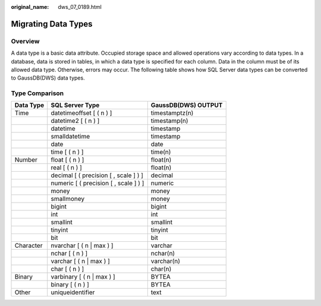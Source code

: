 :original_name: dws_07_0189.html

.. _dws_07_0189:

Migrating Data Types
====================

Overview
--------

A data type is a basic data attribute. Occupied storage space and allowed operations vary according to data types. In a database, data is stored in tables, in which a data type is specified for each column. Data in the column must be of its allowed data type. Otherwise, errors may occur. The following table shows how SQL Server data types can be converted to GaussDB(DWS) data types.

Type Comparison
---------------

========= ===================================== ===================
Data Type SQL Server Type                       GaussDB(DWS) OUTPUT
========= ===================================== ===================
Time      datetimeoffset [ ( n ) ]              timestamptz(n)
\         datetime2 [ ( n ) ]                   timestamp(n)
\         datetime                              timestamp
\         smalldatetime                         timestamp
\         date                                  date
\         time [ ( n ) ]                        time(n)
Number    float [ ( n ) ]                       float(n)
\         real [ ( n ) ]                        float(n)
\         decimal [ ( precision [ , scale ] ) ] decimal
\         numeric [ ( precision [ , scale ] ) ] numeric
\         money                                 money
\         smallmoney                            money
\         bigint                                bigint
\         int                                   int
\         smallint                              smallint
\         tinyint                               tinyint
\         bit                                   bit
Character nvarchar [ ( n \| max ) ]             varchar
\         nchar [ ( n ) ]                       nchar(n)
\         varchar [ ( n \| max ) ]              varchar(n)
\         char [ ( n ) ]                        char(n)
Binary    varbinary [ ( n \| max ) ]            BYTEA
\         binary [ ( n ) ]                      BYTEA
Other     uniqueidentifier                      text
========= ===================================== ===================
